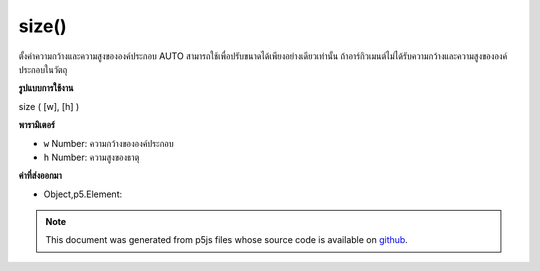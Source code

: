 .. raw:: html

	<script src="https://sketch.netpie.io/widget/p5-widget.js"></script>

size()
======

ตั้งค่าความกว้างและความสูงขององค์ประกอบ AUTO สามารถใช้เพื่อปรับขนาดได้เพียงอย่างเดียวเท่านั้น ถ้าอาร์กิวเมนต์ไม่ได้รับความกว้างและความสูงขององค์ประกอบในวัตถุ

.. Sets the width and height of the element. AUTO can be used to
.. only adjust one dimension. If no arguments given returns the width and height
.. of the element in an object.

**รูปแบบการใช้งาน**

size ( [w], [h] )

**พารามิเตอร์**

- ``w``  Number: ความกว้างขององค์ประกอบ

- ``h``  Number: ความสูงของธาตุ

.. ``w``  Number: width of the element
.. ``h``  Number: height of the element

**ค่าที่ส่งออกมา**

- Object,p5.Element: 

.. Object,p5.Element: 

.. raw:: html

	<script type="text/p5" data-autoplay data-hide-sourcecode>
	var div = createDiv('this is a div');
	div.size(100, 100);

	</script>

	<br><br>

.. note:: This document was generated from p5js files whose source code is available on `github <https://github.com/processing/p5.js>`_.
